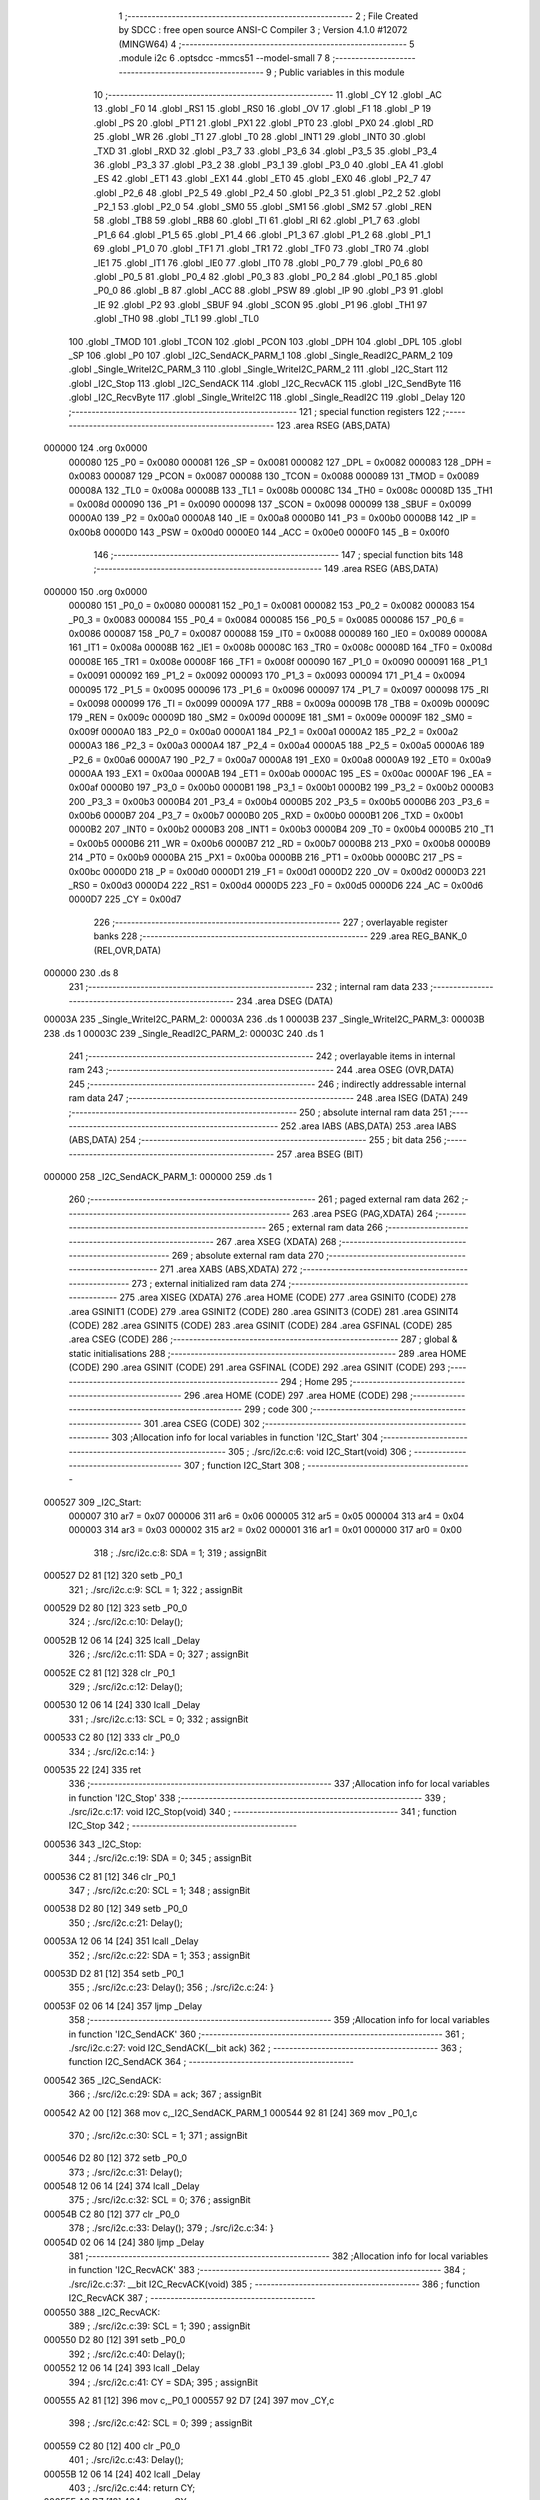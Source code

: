                                       1 ;--------------------------------------------------------
                                      2 ; File Created by SDCC : free open source ANSI-C Compiler
                                      3 ; Version 4.1.0 #12072 (MINGW64)
                                      4 ;--------------------------------------------------------
                                      5 	.module i2c
                                      6 	.optsdcc -mmcs51 --model-small
                                      7 	
                                      8 ;--------------------------------------------------------
                                      9 ; Public variables in this module
                                     10 ;--------------------------------------------------------
                                     11 	.globl _CY
                                     12 	.globl _AC
                                     13 	.globl _F0
                                     14 	.globl _RS1
                                     15 	.globl _RS0
                                     16 	.globl _OV
                                     17 	.globl _F1
                                     18 	.globl _P
                                     19 	.globl _PS
                                     20 	.globl _PT1
                                     21 	.globl _PX1
                                     22 	.globl _PT0
                                     23 	.globl _PX0
                                     24 	.globl _RD
                                     25 	.globl _WR
                                     26 	.globl _T1
                                     27 	.globl _T0
                                     28 	.globl _INT1
                                     29 	.globl _INT0
                                     30 	.globl _TXD
                                     31 	.globl _RXD
                                     32 	.globl _P3_7
                                     33 	.globl _P3_6
                                     34 	.globl _P3_5
                                     35 	.globl _P3_4
                                     36 	.globl _P3_3
                                     37 	.globl _P3_2
                                     38 	.globl _P3_1
                                     39 	.globl _P3_0
                                     40 	.globl _EA
                                     41 	.globl _ES
                                     42 	.globl _ET1
                                     43 	.globl _EX1
                                     44 	.globl _ET0
                                     45 	.globl _EX0
                                     46 	.globl _P2_7
                                     47 	.globl _P2_6
                                     48 	.globl _P2_5
                                     49 	.globl _P2_4
                                     50 	.globl _P2_3
                                     51 	.globl _P2_2
                                     52 	.globl _P2_1
                                     53 	.globl _P2_0
                                     54 	.globl _SM0
                                     55 	.globl _SM1
                                     56 	.globl _SM2
                                     57 	.globl _REN
                                     58 	.globl _TB8
                                     59 	.globl _RB8
                                     60 	.globl _TI
                                     61 	.globl _RI
                                     62 	.globl _P1_7
                                     63 	.globl _P1_6
                                     64 	.globl _P1_5
                                     65 	.globl _P1_4
                                     66 	.globl _P1_3
                                     67 	.globl _P1_2
                                     68 	.globl _P1_1
                                     69 	.globl _P1_0
                                     70 	.globl _TF1
                                     71 	.globl _TR1
                                     72 	.globl _TF0
                                     73 	.globl _TR0
                                     74 	.globl _IE1
                                     75 	.globl _IT1
                                     76 	.globl _IE0
                                     77 	.globl _IT0
                                     78 	.globl _P0_7
                                     79 	.globl _P0_6
                                     80 	.globl _P0_5
                                     81 	.globl _P0_4
                                     82 	.globl _P0_3
                                     83 	.globl _P0_2
                                     84 	.globl _P0_1
                                     85 	.globl _P0_0
                                     86 	.globl _B
                                     87 	.globl _ACC
                                     88 	.globl _PSW
                                     89 	.globl _IP
                                     90 	.globl _P3
                                     91 	.globl _IE
                                     92 	.globl _P2
                                     93 	.globl _SBUF
                                     94 	.globl _SCON
                                     95 	.globl _P1
                                     96 	.globl _TH1
                                     97 	.globl _TH0
                                     98 	.globl _TL1
                                     99 	.globl _TL0
                                    100 	.globl _TMOD
                                    101 	.globl _TCON
                                    102 	.globl _PCON
                                    103 	.globl _DPH
                                    104 	.globl _DPL
                                    105 	.globl _SP
                                    106 	.globl _P0
                                    107 	.globl _I2C_SendACK_PARM_1
                                    108 	.globl _Single_ReadI2C_PARM_2
                                    109 	.globl _Single_WriteI2C_PARM_3
                                    110 	.globl _Single_WriteI2C_PARM_2
                                    111 	.globl _I2C_Start
                                    112 	.globl _I2C_Stop
                                    113 	.globl _I2C_SendACK
                                    114 	.globl _I2C_RecvACK
                                    115 	.globl _I2C_SendByte
                                    116 	.globl _I2C_RecvByte
                                    117 	.globl _Single_WriteI2C
                                    118 	.globl _Single_ReadI2C
                                    119 	.globl _Delay
                                    120 ;--------------------------------------------------------
                                    121 ; special function registers
                                    122 ;--------------------------------------------------------
                                    123 	.area RSEG    (ABS,DATA)
      000000                        124 	.org 0x0000
                           000080   125 _P0	=	0x0080
                           000081   126 _SP	=	0x0081
                           000082   127 _DPL	=	0x0082
                           000083   128 _DPH	=	0x0083
                           000087   129 _PCON	=	0x0087
                           000088   130 _TCON	=	0x0088
                           000089   131 _TMOD	=	0x0089
                           00008A   132 _TL0	=	0x008a
                           00008B   133 _TL1	=	0x008b
                           00008C   134 _TH0	=	0x008c
                           00008D   135 _TH1	=	0x008d
                           000090   136 _P1	=	0x0090
                           000098   137 _SCON	=	0x0098
                           000099   138 _SBUF	=	0x0099
                           0000A0   139 _P2	=	0x00a0
                           0000A8   140 _IE	=	0x00a8
                           0000B0   141 _P3	=	0x00b0
                           0000B8   142 _IP	=	0x00b8
                           0000D0   143 _PSW	=	0x00d0
                           0000E0   144 _ACC	=	0x00e0
                           0000F0   145 _B	=	0x00f0
                                    146 ;--------------------------------------------------------
                                    147 ; special function bits
                                    148 ;--------------------------------------------------------
                                    149 	.area RSEG    (ABS,DATA)
      000000                        150 	.org 0x0000
                           000080   151 _P0_0	=	0x0080
                           000081   152 _P0_1	=	0x0081
                           000082   153 _P0_2	=	0x0082
                           000083   154 _P0_3	=	0x0083
                           000084   155 _P0_4	=	0x0084
                           000085   156 _P0_5	=	0x0085
                           000086   157 _P0_6	=	0x0086
                           000087   158 _P0_7	=	0x0087
                           000088   159 _IT0	=	0x0088
                           000089   160 _IE0	=	0x0089
                           00008A   161 _IT1	=	0x008a
                           00008B   162 _IE1	=	0x008b
                           00008C   163 _TR0	=	0x008c
                           00008D   164 _TF0	=	0x008d
                           00008E   165 _TR1	=	0x008e
                           00008F   166 _TF1	=	0x008f
                           000090   167 _P1_0	=	0x0090
                           000091   168 _P1_1	=	0x0091
                           000092   169 _P1_2	=	0x0092
                           000093   170 _P1_3	=	0x0093
                           000094   171 _P1_4	=	0x0094
                           000095   172 _P1_5	=	0x0095
                           000096   173 _P1_6	=	0x0096
                           000097   174 _P1_7	=	0x0097
                           000098   175 _RI	=	0x0098
                           000099   176 _TI	=	0x0099
                           00009A   177 _RB8	=	0x009a
                           00009B   178 _TB8	=	0x009b
                           00009C   179 _REN	=	0x009c
                           00009D   180 _SM2	=	0x009d
                           00009E   181 _SM1	=	0x009e
                           00009F   182 _SM0	=	0x009f
                           0000A0   183 _P2_0	=	0x00a0
                           0000A1   184 _P2_1	=	0x00a1
                           0000A2   185 _P2_2	=	0x00a2
                           0000A3   186 _P2_3	=	0x00a3
                           0000A4   187 _P2_4	=	0x00a4
                           0000A5   188 _P2_5	=	0x00a5
                           0000A6   189 _P2_6	=	0x00a6
                           0000A7   190 _P2_7	=	0x00a7
                           0000A8   191 _EX0	=	0x00a8
                           0000A9   192 _ET0	=	0x00a9
                           0000AA   193 _EX1	=	0x00aa
                           0000AB   194 _ET1	=	0x00ab
                           0000AC   195 _ES	=	0x00ac
                           0000AF   196 _EA	=	0x00af
                           0000B0   197 _P3_0	=	0x00b0
                           0000B1   198 _P3_1	=	0x00b1
                           0000B2   199 _P3_2	=	0x00b2
                           0000B3   200 _P3_3	=	0x00b3
                           0000B4   201 _P3_4	=	0x00b4
                           0000B5   202 _P3_5	=	0x00b5
                           0000B6   203 _P3_6	=	0x00b6
                           0000B7   204 _P3_7	=	0x00b7
                           0000B0   205 _RXD	=	0x00b0
                           0000B1   206 _TXD	=	0x00b1
                           0000B2   207 _INT0	=	0x00b2
                           0000B3   208 _INT1	=	0x00b3
                           0000B4   209 _T0	=	0x00b4
                           0000B5   210 _T1	=	0x00b5
                           0000B6   211 _WR	=	0x00b6
                           0000B7   212 _RD	=	0x00b7
                           0000B8   213 _PX0	=	0x00b8
                           0000B9   214 _PT0	=	0x00b9
                           0000BA   215 _PX1	=	0x00ba
                           0000BB   216 _PT1	=	0x00bb
                           0000BC   217 _PS	=	0x00bc
                           0000D0   218 _P	=	0x00d0
                           0000D1   219 _F1	=	0x00d1
                           0000D2   220 _OV	=	0x00d2
                           0000D3   221 _RS0	=	0x00d3
                           0000D4   222 _RS1	=	0x00d4
                           0000D5   223 _F0	=	0x00d5
                           0000D6   224 _AC	=	0x00d6
                           0000D7   225 _CY	=	0x00d7
                                    226 ;--------------------------------------------------------
                                    227 ; overlayable register banks
                                    228 ;--------------------------------------------------------
                                    229 	.area REG_BANK_0	(REL,OVR,DATA)
      000000                        230 	.ds 8
                                    231 ;--------------------------------------------------------
                                    232 ; internal ram data
                                    233 ;--------------------------------------------------------
                                    234 	.area DSEG    (DATA)
      00003A                        235 _Single_WriteI2C_PARM_2:
      00003A                        236 	.ds 1
      00003B                        237 _Single_WriteI2C_PARM_3:
      00003B                        238 	.ds 1
      00003C                        239 _Single_ReadI2C_PARM_2:
      00003C                        240 	.ds 1
                                    241 ;--------------------------------------------------------
                                    242 ; overlayable items in internal ram 
                                    243 ;--------------------------------------------------------
                                    244 	.area	OSEG    (OVR,DATA)
                                    245 ;--------------------------------------------------------
                                    246 ; indirectly addressable internal ram data
                                    247 ;--------------------------------------------------------
                                    248 	.area ISEG    (DATA)
                                    249 ;--------------------------------------------------------
                                    250 ; absolute internal ram data
                                    251 ;--------------------------------------------------------
                                    252 	.area IABS    (ABS,DATA)
                                    253 	.area IABS    (ABS,DATA)
                                    254 ;--------------------------------------------------------
                                    255 ; bit data
                                    256 ;--------------------------------------------------------
                                    257 	.area BSEG    (BIT)
      000000                        258 _I2C_SendACK_PARM_1:
      000000                        259 	.ds 1
                                    260 ;--------------------------------------------------------
                                    261 ; paged external ram data
                                    262 ;--------------------------------------------------------
                                    263 	.area PSEG    (PAG,XDATA)
                                    264 ;--------------------------------------------------------
                                    265 ; external ram data
                                    266 ;--------------------------------------------------------
                                    267 	.area XSEG    (XDATA)
                                    268 ;--------------------------------------------------------
                                    269 ; absolute external ram data
                                    270 ;--------------------------------------------------------
                                    271 	.area XABS    (ABS,XDATA)
                                    272 ;--------------------------------------------------------
                                    273 ; external initialized ram data
                                    274 ;--------------------------------------------------------
                                    275 	.area XISEG   (XDATA)
                                    276 	.area HOME    (CODE)
                                    277 	.area GSINIT0 (CODE)
                                    278 	.area GSINIT1 (CODE)
                                    279 	.area GSINIT2 (CODE)
                                    280 	.area GSINIT3 (CODE)
                                    281 	.area GSINIT4 (CODE)
                                    282 	.area GSINIT5 (CODE)
                                    283 	.area GSINIT  (CODE)
                                    284 	.area GSFINAL (CODE)
                                    285 	.area CSEG    (CODE)
                                    286 ;--------------------------------------------------------
                                    287 ; global & static initialisations
                                    288 ;--------------------------------------------------------
                                    289 	.area HOME    (CODE)
                                    290 	.area GSINIT  (CODE)
                                    291 	.area GSFINAL (CODE)
                                    292 	.area GSINIT  (CODE)
                                    293 ;--------------------------------------------------------
                                    294 ; Home
                                    295 ;--------------------------------------------------------
                                    296 	.area HOME    (CODE)
                                    297 	.area HOME    (CODE)
                                    298 ;--------------------------------------------------------
                                    299 ; code
                                    300 ;--------------------------------------------------------
                                    301 	.area CSEG    (CODE)
                                    302 ;------------------------------------------------------------
                                    303 ;Allocation info for local variables in function 'I2C_Start'
                                    304 ;------------------------------------------------------------
                                    305 ;	./src/i2c.c:6: void I2C_Start(void)
                                    306 ;	-----------------------------------------
                                    307 ;	 function I2C_Start
                                    308 ;	-----------------------------------------
      000527                        309 _I2C_Start:
                           000007   310 	ar7 = 0x07
                           000006   311 	ar6 = 0x06
                           000005   312 	ar5 = 0x05
                           000004   313 	ar4 = 0x04
                           000003   314 	ar3 = 0x03
                           000002   315 	ar2 = 0x02
                           000001   316 	ar1 = 0x01
                           000000   317 	ar0 = 0x00
                                    318 ;	./src/i2c.c:8: SDA = 1;
                                    319 ;	assignBit
      000527 D2 81            [12]  320 	setb	_P0_1
                                    321 ;	./src/i2c.c:9: SCL = 1;
                                    322 ;	assignBit
      000529 D2 80            [12]  323 	setb	_P0_0
                                    324 ;	./src/i2c.c:10: Delay();
      00052B 12 06 14         [24]  325 	lcall	_Delay
                                    326 ;	./src/i2c.c:11: SDA = 0;
                                    327 ;	assignBit
      00052E C2 81            [12]  328 	clr	_P0_1
                                    329 ;	./src/i2c.c:12: Delay();
      000530 12 06 14         [24]  330 	lcall	_Delay
                                    331 ;	./src/i2c.c:13: SCL = 0;
                                    332 ;	assignBit
      000533 C2 80            [12]  333 	clr	_P0_0
                                    334 ;	./src/i2c.c:14: }
      000535 22               [24]  335 	ret
                                    336 ;------------------------------------------------------------
                                    337 ;Allocation info for local variables in function 'I2C_Stop'
                                    338 ;------------------------------------------------------------
                                    339 ;	./src/i2c.c:17: void I2C_Stop(void)
                                    340 ;	-----------------------------------------
                                    341 ;	 function I2C_Stop
                                    342 ;	-----------------------------------------
      000536                        343 _I2C_Stop:
                                    344 ;	./src/i2c.c:19: SDA = 0;
                                    345 ;	assignBit
      000536 C2 81            [12]  346 	clr	_P0_1
                                    347 ;	./src/i2c.c:20: SCL = 1;
                                    348 ;	assignBit
      000538 D2 80            [12]  349 	setb	_P0_0
                                    350 ;	./src/i2c.c:21: Delay();
      00053A 12 06 14         [24]  351 	lcall	_Delay
                                    352 ;	./src/i2c.c:22: SDA = 1;
                                    353 ;	assignBit
      00053D D2 81            [12]  354 	setb	_P0_1
                                    355 ;	./src/i2c.c:23: Delay();
                                    356 ;	./src/i2c.c:24: }
      00053F 02 06 14         [24]  357 	ljmp	_Delay
                                    358 ;------------------------------------------------------------
                                    359 ;Allocation info for local variables in function 'I2C_SendACK'
                                    360 ;------------------------------------------------------------
                                    361 ;	./src/i2c.c:27: void I2C_SendACK(__bit ack)
                                    362 ;	-----------------------------------------
                                    363 ;	 function I2C_SendACK
                                    364 ;	-----------------------------------------
      000542                        365 _I2C_SendACK:
                                    366 ;	./src/i2c.c:29: SDA = ack;
                                    367 ;	assignBit
      000542 A2 00            [12]  368 	mov	c,_I2C_SendACK_PARM_1
      000544 92 81            [24]  369 	mov	_P0_1,c
                                    370 ;	./src/i2c.c:30: SCL = 1;
                                    371 ;	assignBit
      000546 D2 80            [12]  372 	setb	_P0_0
                                    373 ;	./src/i2c.c:31: Delay();
      000548 12 06 14         [24]  374 	lcall	_Delay
                                    375 ;	./src/i2c.c:32: SCL = 0;
                                    376 ;	assignBit
      00054B C2 80            [12]  377 	clr	_P0_0
                                    378 ;	./src/i2c.c:33: Delay();
                                    379 ;	./src/i2c.c:34: }
      00054D 02 06 14         [24]  380 	ljmp	_Delay
                                    381 ;------------------------------------------------------------
                                    382 ;Allocation info for local variables in function 'I2C_RecvACK'
                                    383 ;------------------------------------------------------------
                                    384 ;	./src/i2c.c:37: __bit I2C_RecvACK(void)
                                    385 ;	-----------------------------------------
                                    386 ;	 function I2C_RecvACK
                                    387 ;	-----------------------------------------
      000550                        388 _I2C_RecvACK:
                                    389 ;	./src/i2c.c:39: SCL = 1;
                                    390 ;	assignBit
      000550 D2 80            [12]  391 	setb	_P0_0
                                    392 ;	./src/i2c.c:40: Delay();
      000552 12 06 14         [24]  393 	lcall	_Delay
                                    394 ;	./src/i2c.c:41: CY = SDA;
                                    395 ;	assignBit
      000555 A2 81            [12]  396 	mov	c,_P0_1
      000557 92 D7            [24]  397 	mov	_CY,c
                                    398 ;	./src/i2c.c:42: SCL = 0;
                                    399 ;	assignBit
      000559 C2 80            [12]  400 	clr	_P0_0
                                    401 ;	./src/i2c.c:43: Delay();
      00055B 12 06 14         [24]  402 	lcall	_Delay
                                    403 ;	./src/i2c.c:44: return CY;
      00055E A2 D7            [12]  404 	mov	c,_CY
                                    405 ;	./src/i2c.c:45: }
      000560 22               [24]  406 	ret
                                    407 ;------------------------------------------------------------
                                    408 ;Allocation info for local variables in function 'I2C_SendByte'
                                    409 ;------------------------------------------------------------
                                    410 ;dat                       Allocated to registers r7 
                                    411 ;i                         Allocated to registers r6 
                                    412 ;------------------------------------------------------------
                                    413 ;	./src/i2c.c:48: void I2C_SendByte(uint8_t dat)
                                    414 ;	-----------------------------------------
                                    415 ;	 function I2C_SendByte
                                    416 ;	-----------------------------------------
      000561                        417 _I2C_SendByte:
      000561 AF 82            [24]  418 	mov	r7,dpl
                                    419 ;	./src/i2c.c:51: for (i=0; i<8; i++)
      000563 7E 00            [12]  420 	mov	r6,#0x00
      000565                        421 00102$:
                                    422 ;	./src/i2c.c:53: dat <<= 1;
      000565 8F 05            [24]  423 	mov	ar5,r7
      000567 ED               [12]  424 	mov	a,r5
      000568 2D               [12]  425 	add	a,r5
      000569 FF               [12]  426 	mov	r7,a
                                    427 ;	./src/i2c.c:54: SDA = CY;
                                    428 ;	assignBit
      00056A A2 D7            [12]  429 	mov	c,_CY
      00056C 92 81            [24]  430 	mov	_P0_1,c
                                    431 ;	./src/i2c.c:55: SCL = 1;
                                    432 ;	assignBit
      00056E D2 80            [12]  433 	setb	_P0_0
                                    434 ;	./src/i2c.c:56: Delay();
      000570 C0 07            [24]  435 	push	ar7
      000572 C0 06            [24]  436 	push	ar6
      000574 12 06 14         [24]  437 	lcall	_Delay
                                    438 ;	./src/i2c.c:57: SCL = 0;
                                    439 ;	assignBit
      000577 C2 80            [12]  440 	clr	_P0_0
                                    441 ;	./src/i2c.c:58: Delay();
      000579 12 06 14         [24]  442 	lcall	_Delay
      00057C D0 06            [24]  443 	pop	ar6
      00057E D0 07            [24]  444 	pop	ar7
                                    445 ;	./src/i2c.c:51: for (i=0; i<8; i++)
      000580 0E               [12]  446 	inc	r6
      000581 BE 08 00         [24]  447 	cjne	r6,#0x08,00115$
      000584                        448 00115$:
      000584 40 DF            [24]  449 	jc	00102$
                                    450 ;	./src/i2c.c:60: I2C_RecvACK();
                                    451 ;	./src/i2c.c:61: }
      000586 02 05 50         [24]  452 	ljmp	_I2C_RecvACK
                                    453 ;------------------------------------------------------------
                                    454 ;Allocation info for local variables in function 'I2C_RecvByte'
                                    455 ;------------------------------------------------------------
                                    456 ;i                         Allocated to registers r6 
                                    457 ;dat                       Allocated to registers r5 
                                    458 ;------------------------------------------------------------
                                    459 ;	./src/i2c.c:64: uint8_t I2C_RecvByte(void)
                                    460 ;	-----------------------------------------
                                    461 ;	 function I2C_RecvByte
                                    462 ;	-----------------------------------------
      000589                        463 _I2C_RecvByte:
                                    464 ;	./src/i2c.c:67: uint8_t dat = 0;
      000589 7F 00            [12]  465 	mov	r7,#0x00
                                    466 ;	./src/i2c.c:68: SDA = 1;
                                    467 ;	assignBit
      00058B D2 81            [12]  468 	setb	_P0_1
                                    469 ;	./src/i2c.c:69: for (i=0; i<8; i++)
      00058D 7E 00            [12]  470 	mov	r6,#0x00
      00058F                        471 00102$:
                                    472 ;	./src/i2c.c:71: dat <<= 1;
      00058F 8F 05            [24]  473 	mov	ar5,r7
      000591 ED               [12]  474 	mov	a,r5
      000592 2D               [12]  475 	add	a,r5
      000593 FD               [12]  476 	mov	r5,a
                                    477 ;	./src/i2c.c:72: SCL = 1;
                                    478 ;	assignBit
      000594 D2 80            [12]  479 	setb	_P0_0
                                    480 ;	./src/i2c.c:73: Delay();
      000596 C0 06            [24]  481 	push	ar6
      000598 C0 05            [24]  482 	push	ar5
      00059A 12 06 14         [24]  483 	lcall	_Delay
      00059D D0 05            [24]  484 	pop	ar5
      00059F D0 06            [24]  485 	pop	ar6
                                    486 ;	./src/i2c.c:74: dat |= SDA;             
      0005A1 A2 81            [12]  487 	mov	c,_P0_1
      0005A3 E4               [12]  488 	clr	a
      0005A4 33               [12]  489 	rlc	a
      0005A5 4D               [12]  490 	orl	a,r5
      0005A6 FF               [12]  491 	mov	r7,a
                                    492 ;	./src/i2c.c:75: SCL = 0;
                                    493 ;	assignBit
      0005A7 C2 80            [12]  494 	clr	_P0_0
                                    495 ;	./src/i2c.c:76: Delay();
      0005A9 C0 07            [24]  496 	push	ar7
      0005AB C0 06            [24]  497 	push	ar6
      0005AD 12 06 14         [24]  498 	lcall	_Delay
      0005B0 D0 06            [24]  499 	pop	ar6
      0005B2 D0 07            [24]  500 	pop	ar7
                                    501 ;	./src/i2c.c:69: for (i=0; i<8; i++)
      0005B4 0E               [12]  502 	inc	r6
      0005B5 BE 08 00         [24]  503 	cjne	r6,#0x08,00117$
      0005B8                        504 00117$:
      0005B8 40 D5            [24]  505 	jc	00102$
                                    506 ;	./src/i2c.c:78: return dat;
      0005BA 8F 82            [24]  507 	mov	dpl,r7
                                    508 ;	./src/i2c.c:79: }
      0005BC 22               [24]  509 	ret
                                    510 ;------------------------------------------------------------
                                    511 ;Allocation info for local variables in function 'Single_WriteI2C'
                                    512 ;------------------------------------------------------------
                                    513 ;REG_Address               Allocated with name '_Single_WriteI2C_PARM_2'
                                    514 ;REG_data                  Allocated with name '_Single_WriteI2C_PARM_3'
                                    515 ;SlaveAddress              Allocated to registers r7 
                                    516 ;------------------------------------------------------------
                                    517 ;	./src/i2c.c:82: void Single_WriteI2C(uint8_t SlaveAddress, uint8_t REG_Address,uint8_t REG_data)
                                    518 ;	-----------------------------------------
                                    519 ;	 function Single_WriteI2C
                                    520 ;	-----------------------------------------
      0005BD                        521 _Single_WriteI2C:
      0005BD AF 82            [24]  522 	mov	r7,dpl
                                    523 ;	./src/i2c.c:84: I2C_Start();
      0005BF C0 07            [24]  524 	push	ar7
      0005C1 12 05 27         [24]  525 	lcall	_I2C_Start
      0005C4 D0 07            [24]  526 	pop	ar7
                                    527 ;	./src/i2c.c:85: I2C_SendByte(SlaveAddress);
      0005C6 8F 82            [24]  528 	mov	dpl,r7
      0005C8 12 05 61         [24]  529 	lcall	_I2C_SendByte
                                    530 ;	./src/i2c.c:86: I2C_SendByte(REG_Address);
      0005CB 85 3A 82         [24]  531 	mov	dpl,_Single_WriteI2C_PARM_2
      0005CE 12 05 61         [24]  532 	lcall	_I2C_SendByte
                                    533 ;	./src/i2c.c:87: I2C_SendByte(REG_data);
      0005D1 85 3B 82         [24]  534 	mov	dpl,_Single_WriteI2C_PARM_3
      0005D4 12 05 61         [24]  535 	lcall	_I2C_SendByte
                                    536 ;	./src/i2c.c:88: I2C_Stop();
                                    537 ;	./src/i2c.c:89: }
      0005D7 02 05 36         [24]  538 	ljmp	_I2C_Stop
                                    539 ;------------------------------------------------------------
                                    540 ;Allocation info for local variables in function 'Single_ReadI2C'
                                    541 ;------------------------------------------------------------
                                    542 ;REG_Address               Allocated with name '_Single_ReadI2C_PARM_2'
                                    543 ;SlaveAddress              Allocated to registers r7 
                                    544 ;REG_data                  Allocated to registers r7 
                                    545 ;------------------------------------------------------------
                                    546 ;	./src/i2c.c:92: uint8_t Single_ReadI2C(uint8_t SlaveAddress, uint8_t REG_Address)
                                    547 ;	-----------------------------------------
                                    548 ;	 function Single_ReadI2C
                                    549 ;	-----------------------------------------
      0005DA                        550 _Single_ReadI2C:
      0005DA AF 82            [24]  551 	mov	r7,dpl
                                    552 ;	./src/i2c.c:95: I2C_Start();
      0005DC C0 07            [24]  553 	push	ar7
      0005DE 12 05 27         [24]  554 	lcall	_I2C_Start
      0005E1 D0 07            [24]  555 	pop	ar7
                                    556 ;	./src/i2c.c:96: I2C_SendByte(SlaveAddress);
      0005E3 8F 82            [24]  557 	mov	dpl,r7
      0005E5 C0 07            [24]  558 	push	ar7
      0005E7 12 05 61         [24]  559 	lcall	_I2C_SendByte
                                    560 ;	./src/i2c.c:97: I2C_SendByte(REG_Address);
      0005EA 85 3C 82         [24]  561 	mov	dpl,_Single_ReadI2C_PARM_2
      0005ED 12 05 61         [24]  562 	lcall	_I2C_SendByte
                                    563 ;	./src/i2c.c:98: I2C_Stop();
      0005F0 12 05 36         [24]  564 	lcall	_I2C_Stop
                                    565 ;	./src/i2c.c:100: I2C_Start();
      0005F3 12 05 27         [24]  566 	lcall	_I2C_Start
      0005F6 D0 07            [24]  567 	pop	ar7
                                    568 ;	./src/i2c.c:101: I2C_SendByte(SlaveAddress|0x01);  // R/W#: 1 means read mode
      0005F8 74 01            [12]  569 	mov	a,#0x01
      0005FA 4F               [12]  570 	orl	a,r7
      0005FB F5 82            [12]  571 	mov	dpl,a
      0005FD 12 05 61         [24]  572 	lcall	_I2C_SendByte
                                    573 ;	./src/i2c.c:102: REG_data=I2C_RecvByte();
      000600 12 05 89         [24]  574 	lcall	_I2C_RecvByte
      000603 AF 82            [24]  575 	mov	r7,dpl
                                    576 ;	./src/i2c.c:103: I2C_SendACK(1);
                                    577 ;	assignBit
      000605 D2 00            [12]  578 	setb	_I2C_SendACK_PARM_1
      000607 C0 07            [24]  579 	push	ar7
      000609 12 05 42         [24]  580 	lcall	_I2C_SendACK
                                    581 ;	./src/i2c.c:104: I2C_Stop();
      00060C 12 05 36         [24]  582 	lcall	_I2C_Stop
      00060F D0 07            [24]  583 	pop	ar7
                                    584 ;	./src/i2c.c:105: return REG_data;
      000611 8F 82            [24]  585 	mov	dpl,r7
                                    586 ;	./src/i2c.c:106: }
      000613 22               [24]  587 	ret
                                    588 ;------------------------------------------------------------
                                    589 ;Allocation info for local variables in function 'Delay'
                                    590 ;------------------------------------------------------------
                                    591 ;i                         Allocated to registers r7 
                                    592 ;------------------------------------------------------------
                                    593 ;	./src/i2c.c:108: void Delay(void)
                                    594 ;	-----------------------------------------
                                    595 ;	 function Delay
                                    596 ;	-----------------------------------------
      000614                        597 _Delay:
                                    598 ;	./src/i2c.c:111: for (i = 0; i < 5; i++);
      000614 7F 05            [12]  599 	mov	r7,#0x05
      000616                        600 00104$:
      000616 DF FE            [24]  601 	djnz	r7,00104$
                                    602 ;	./src/i2c.c:112: }
      000618 22               [24]  603 	ret
                                    604 	.area CSEG    (CODE)
                                    605 	.area CONST   (CODE)
                                    606 	.area XINIT   (CODE)
                                    607 	.area CABS    (ABS,CODE)

